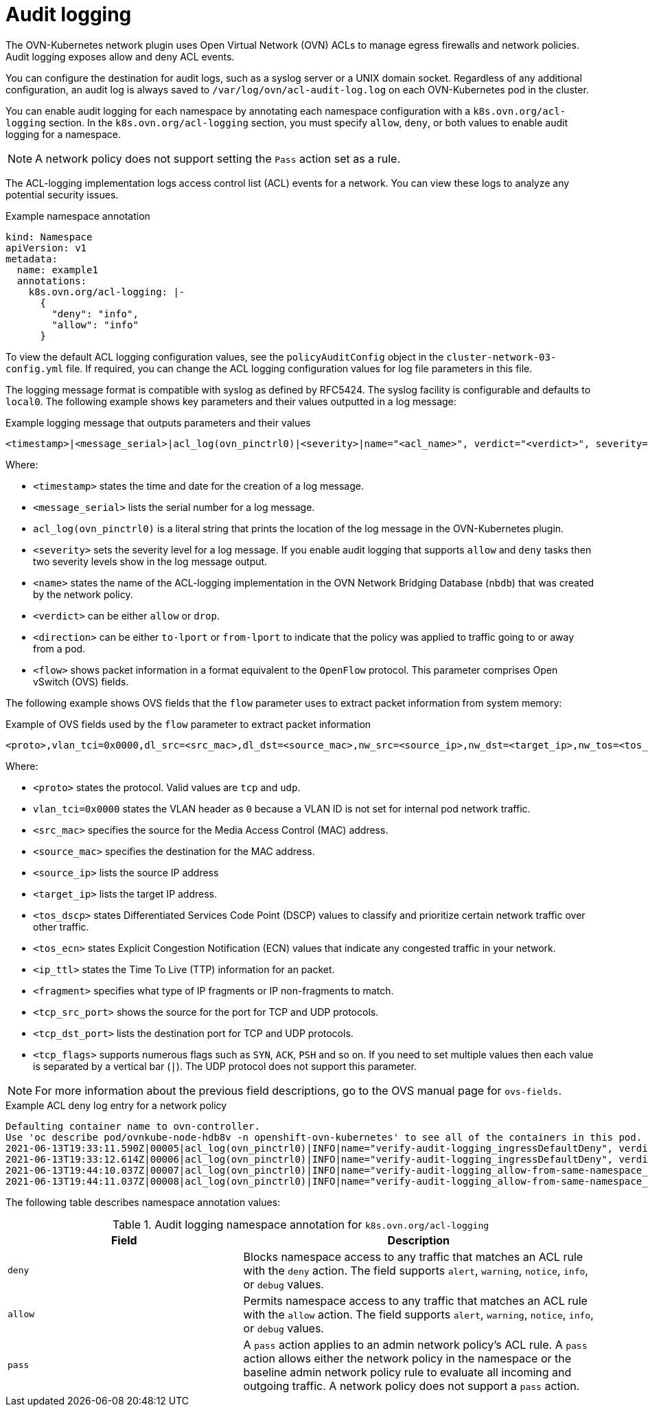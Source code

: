 // Module included in the following assemblies:
//
// * networking/ovn_kubernetes_network_provider/logging-network-policy.adoc

:_mod-docs-content-type: CONCEPT
[id="nw-networkpolicy-audit-concept_{context}"]
= Audit logging

The OVN-Kubernetes network plugin uses Open Virtual Network (OVN) ACLs to manage egress firewalls and network policies. Audit logging exposes allow and deny ACL events.

You can configure the destination for audit logs, such as a syslog server or a UNIX domain socket.
Regardless of any additional configuration, an audit log is always saved to `/var/log/ovn/acl-audit-log.log` on each OVN-Kubernetes pod in the cluster.

You can enable audit logging for each namespace by annotating each namespace configuration with a `k8s.ovn.org/acl-logging` section. In the `k8s.ovn.org/acl-logging` section, you must specify `allow`, `deny`, or both values to enable audit logging for a namespace.

[NOTE]
====
A network policy does not support setting the `Pass` action set as a rule.
====

The ACL-logging implementation logs access control list (ACL) events for a network. You can view these logs to analyze any potential security issues.

.Example namespace annotation
[source,yaml]
----
kind: Namespace
apiVersion: v1
metadata:
  name: example1
  annotations:
    k8s.ovn.org/acl-logging: |-
      {
        "deny": "info",
        "allow": "info"
      }
----

To view the default ACL logging configuration values, see the `policyAuditConfig` object in the `cluster-network-03-config.yml` file. If required, you can change the ACL logging configuration values for log file parameters in this file.

The logging message format is compatible with syslog as defined by RFC5424. The syslog facility is configurable and defaults to `local0`. The following example shows key parameters and their values outputted in a log message:

.Example logging message that outputs parameters and their values
[source,terminal]
----
<timestamp>|<message_serial>|acl_log(ovn_pinctrl0)|<severity>|name="<acl_name>", verdict="<verdict>", severity="<severity>", direction="<direction>": <flow>
----

Where:

* `<timestamp>` states the time and date for the creation of a log message.
* `<message_serial>` lists the serial number for a log message.
* `acl_log(ovn_pinctrl0)` is a literal string that prints the location of the log message in the OVN-Kubernetes plugin.
* `<severity>` sets the severity level for a log message. If you enable audit logging that supports `allow` and `deny` tasks then two severity levels show in the log message output.
* `<name>` states the name of the ACL-logging implementation in the OVN Network Bridging Database (`nbdb`) that was created by the network policy.
* `<verdict>` can be either `allow` or `drop`.
* `<direction>` can be either `to-lport` or `from-lport` to indicate that the policy was applied to traffic going to or away from a pod.
* `<flow>` shows packet information in a format equivalent to the `OpenFlow` protocol. This parameter comprises Open vSwitch (OVS) fields.

The following example shows OVS fields that the `flow` parameter uses to extract packet information from system memory:

.Example of OVS fields used by the `flow` parameter to extract packet information
[source,terminal]
----
<proto>,vlan_tci=0x0000,dl_src=<src_mac>,dl_dst=<source_mac>,nw_src=<source_ip>,nw_dst=<target_ip>,nw_tos=<tos_dscp>,nw_ecn=<tos_ecn>,nw_ttl=<ip_ttl>,nw_frag=<fragment>,tp_src=<tcp_src_port>,tp_dst=<tcp_dst_port>,tcp_flags=<tcp_flags>
----

Where:

* `<proto>` states the protocol. Valid values are `tcp` and `udp`.
* `vlan_tci=0x0000` states the VLAN header as `0` because a VLAN ID is not set for internal pod network traffic.
* `<src_mac>` specifies the source for the Media Access Control (MAC) address.
* `<source_mac>` specifies the destination for the MAC address.
* `<source_ip>` lists the source IP address
* `<target_ip>` lists the target IP address.
* `<tos_dscp>` states Differentiated Services Code Point (DSCP) values to classify and prioritize certain network traffic over other traffic.
* `<tos_ecn>` states Explicit Congestion Notification (ECN) values that indicate any congested traffic in your network.
* `<ip_ttl>` states the Time To Live (TTP) information for an packet.
* `<fragment>` specifies what type of IP fragments or IP non-fragments to match.
* `<tcp_src_port>` shows the source for the port for TCP and UDP protocols.
* `<tcp_dst_port>` lists the destination port for TCP and UDP protocols.
* `<tcp_flags>` supports numerous flags such as `SYN`, `ACK`, `PSH` and so on. If you need to set multiple values then each value is separated by a vertical bar (`|`). The UDP protocol does not support this parameter.

[NOTE]
====
For more information about the previous field descriptions, go to the OVS manual page for `ovs-fields`.
====

.Example ACL deny log entry for a network policy
[source,text]
----
Defaulting container name to ovn-controller.
Use 'oc describe pod/ovnkube-node-hdb8v -n openshift-ovn-kubernetes' to see all of the containers in this pod.
2021-06-13T19:33:11.590Z|00005|acl_log(ovn_pinctrl0)|INFO|name="verify-audit-logging_ingressDefaultDeny", verdict=drop, severity=alert: icmp,vlan_tci=0x0000,dl_src=0a:58:0a:80:02:39,dl_dst=0a:58:0a:80:02:37,nw_src=10.128.2.57,nw_dst=10.128.2.55,nw_tos=0,nw_ecn=0,nw_ttl=64,icmp_type=8,icmp_code=0
2021-06-13T19:33:12.614Z|00006|acl_log(ovn_pinctrl0)|INFO|name="verify-audit-logging_ingressDefaultDeny", verdict=drop, severity=alert: icmp,vlan_tci=0x0000,dl_src=0a:58:0a:80:02:39,dl_dst=0a:58:0a:80:02:37,nw_src=10.128.2.57,nw_dst=10.128.2.55,nw_tos=0,nw_ecn=0,nw_ttl=64,icmp_type=8,icmp_code=0
2021-06-13T19:44:10.037Z|00007|acl_log(ovn_pinctrl0)|INFO|name="verify-audit-logging_allow-from-same-namespace_0", verdict=allow, severity=alert: icmp,vlan_tci=0x0000,dl_src=0a:58:0a:80:02:3b,dl_dst=0a:58:0a:80:02:3a,nw_src=10.128.2.59,nw_dst=10.128.2.58,nw_tos=0,nw_ecn=0,nw_ttl=64,icmp_type=8,icmp_code=0
2021-06-13T19:44:11.037Z|00008|acl_log(ovn_pinctrl0)|INFO|name="verify-audit-logging_allow-from-same-namespace_0", verdict=allow, severity=alert: icmp,vlan_tci=0x0000,dl_src=0a:58:0a:80:02:3b,dl_dst=0a:58:0a:80:02:3a,nw_src=10.128.2.59,nw_dst=10.128.2.58,nw_tos=0,nw_ecn=0,nw_ttl=64,icmp_type=8,icmp_code=0
----

The following table describes namespace annotation values:

.Audit logging namespace annotation for `k8s.ovn.org/acl-logging`
[cols=".^4,.^6a",options="header"]
|====
|Field|Description

|`deny`
|Blocks namespace access to any traffic that matches an ACL rule with the `deny` action. The field supports `alert`, `warning`, `notice`, `info`, or `debug` values.

|`allow`
|Permits namespace access to any traffic that matches an ACL rule with the `allow` action. The field supports `alert`, `warning`, `notice`, `info`, or `debug` values.

|`pass`
|A `pass` action applies to an admin network policy's ACL rule. A `pass` action allows either the network policy in the namespace or the baseline admin network policy rule to evaluate all incoming and outgoing traffic. A network policy does not support a `pass` action.
|====
